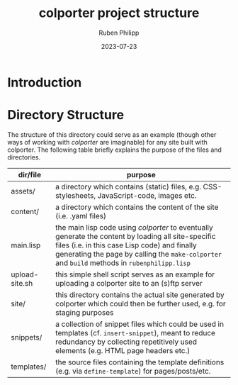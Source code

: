 #+CATEGORY: clptr
#+title: colporter project structure
#+author: Ruben Philipp
#+date: 2023-07-23
#+startup: showall 

#+begin_comment
$$ Last modified:  23:24:46 Sat Aug 12 2023 CEST
#+end_comment

* Introduction



* Directory Structure

The structure of this directory could serve as an example (though other ways of
working with /colporter/ are imaginable) for any site built with colporter. The
following table briefly explains the purpose of the files and directories.


| dir/file       | purpose                                                                                                   |
|----------------+-----------------------------------------------------------------------------------------------------------|
| assets/        | a directory which contains (static) files, e.g. CSS-stylesheets, JavaScript-code, images etc.             |
| content/       | a directory which contains the content of the site (i.e. .yaml files)                                     |
| main.lisp      | the main lisp code using /colporter/ to eventually generate the content by loading all site-specific files (i.e. in this case Lisp code) and finally generating the page by calling the ~make-colporter~ and ~build~ methods in ~rubenphilipp.lisp~ |
| upload-site.sh | this simple shell script serves as an example for uploading a colporter site to an (s)ftp server          |
| site/          | this directory contains the actual site generated by colporter which could then be further used, e.g. for staging purposes |
| snippets/      | a collection of snippet files which could be used in templates (cf. ~insert-snippet~), meant to reduce redundancy by collecting repetitively used elements (e.g. HTML page headers etc.) |
| templates/     | the source files containing the template definitions (e.g. via ~define-template~) for pages/posts/etc. |


